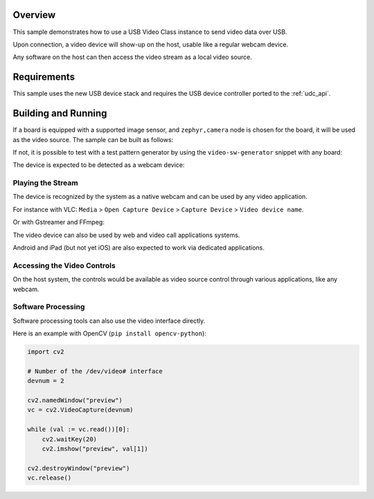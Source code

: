 .. zephyr:code-sample:: uvc
   :name: USB Video sample
   :relevant-api: usbd_api video_interface

   Send video frames over USB.

Overview
********

This sample demonstrates how to use a USB Video Class instance to
send video data over USB.

Upon connection, a video device will show-up on the host,
usable like a regular webcam device.

Any software on the host can then access the video stream as a local video source.

Requirements
************

This sample uses the new USB device stack and requires the USB device
controller ported to the :ref:`udc_api`.

Building and Running
********************

If a board is equipped with a supported image sensor, and ``zephyr,camera``
node is chosen for the board, it will be used as the video source.
The sample can be built as follows:

.. zephyr-app-commands::
   :zephyr-app: samples/subsys/usb/uvc
   :board: arduino_nicla_vision/stm32h747xx/m7
   :goals: build flash
   :compact:

If not, it is possible to test with a test pattern generator by using the
``video-sw-generator`` snippet with any board:

.. zephyr-app-commands::
   :zephyr-app: samples/subsys/usb/uvc
   :board: frdm_mcxn947/mcxn947/cpu0
   :snippets: video-sw-generator
   :goals: build flash
   :compact:

The device is expected to be detected as a webcam device:

.. tabs::

   .. group-tab:: Ubuntu

      The ``dmesg`` logs are expected to mention a ``generic UVC device``.

      The ``lsusb`` is expected to show an entry for a Zephyr device.

      Refers to `Ideas on board FAQ <https://www.ideasonboard.org/uvc/faq/>`_
      for how to get more debug information.

   .. group-tab:: MacOS

      The ``dmesg`` logs are expected to mention a video device.

      The ``ioreg -p IOUSB`` command list the USB devices including cameras.

      The ``system_profiler SPCameraDataType`` command list video input devices.

   .. group-tab:: Windows

      The Device Manager or USBView utilities permit to list the USB devices.

      The 3rd-party USB Tree View allows to review and debug the descriptors.

      In addition, the `USB3CV <https://www.usb.org/document-library/usb3cv>`_ tool
      from USB-IF can check that the device is compliant with the UVC standard.

Playing the Stream
==================

The device is recognized by the system as a native webcam and can be used by any video application.

For instance with VLC:
``Media`` > ``Open Capture Device`` > ``Capture Device`` > ``Video device name``.

Or with Gstreamer and FFmpeg:

.. tabs::

   .. group-tab:: Ubuntu

      Assuming ``/dev/video0`` is your Zephyr device.

      .. code-block:: console

         ffplay -i /dev/video0

      .. code-block:: console

         gst-launch-1.0 v4l2src device=/dev/video0 ! videoconvert ! autovideosink

   .. group-tab:: MacOS

      Assuming ``0:0`` is your Zephyr device.

      .. code-block:: console

         ffplay -f avfoundation -i 0:0

      .. code-block:: console

         gst-launch-1.0 avfvideosrc device-index=0 ! autovideosink

   .. group-tab:: Windows

      Assuming ``UVC sample`` is your Zephyr device.

      .. code-block:: console

         ffplay.exe -f dshow -i video="UVC sample"

      .. code-block:: console

         gst-launch-1.0.exe ksvideosrc device-name="UVC sample" ! videoconvert ! autovideosink

The video device can also be used by web and video call applications systems.

Android and iPad (but not yet iOS) are also expected to work via dedicated applications.

Accessing the Video Controls
============================

On the host system, the controls would be available as video source
control through various applications, like any webcam.

.. tabs::

   .. group-tab:: Ubuntu

      Assuming ``/dev/video0`` is your Zephyr device.

      .. code-block:: console

         $ v4l2-ctl --device /dev/video0 --list-ctrls

         Camera Controls

                           auto_exposure 0x009a0901 (menu)   : min=0 max=3 default=1 value=1 (Manual Mode)
              exposure_dynamic_framerate 0x009a0903 (bool)   : default=0 value=0
                  exposure_time_absolute 0x009a0902 (int)    : min=10 max=2047 step=1 default=384 value=384 flags=inactive

         $ v4l2-ctl --device /dev/video0 --set-ctrl auto_exposure=1
         $ v4l2-ctl --device /dev/video0 --set-ctrl exposure_time_absolute=1500

   .. group-tab:: Windows

      The `VLC <https://www.videolan.org/vlc/>`_ client and `Pot Player <https://potplayer.tv/>`_
      client permit to further access the video controls.

   .. group-tab:: MacOS

      The `VLC <https://www.videolan.org/vlc/>`_ client and the system Webcam Settings panel
      allows adjustment of the supported video controls.

Software Processing
===================

Software processing tools can also use the video interface directly.

Here is an example with OpenCV (``pip install opencv-python``):

.. code-block:: python

   import cv2

   # Number of the /dev/video# interface
   devnum = 2

   cv2.namedWindow("preview")
   vc = cv2.VideoCapture(devnum)

   while (val := vc.read())[0]:
       cv2.waitKey(20)
       cv2.imshow("preview", val[1])

   cv2.destroyWindow("preview")
   vc.release()
